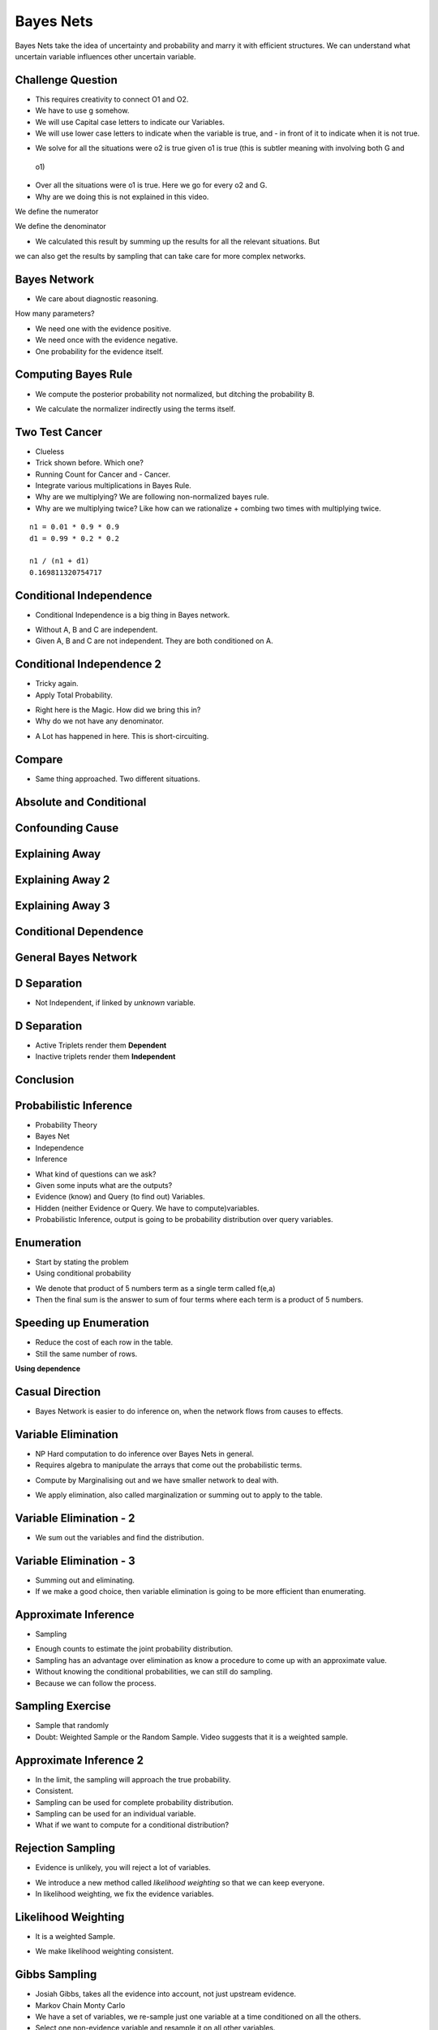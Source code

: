 Bayes Nets
==========

Bayes Nets take the idea of uncertainty and probability  and marry it with efficient structures. We can understand
what uncertain variable influences other uncertain variable.


Challenge Question
------------------

.. image:: https://dl.dropbox.com/s/pvo18qlb1gekh1b/Screenshot%202017-02-24%2001.31.30.png
   :align: center
   :height: 300
   :width: 450

* This requires creativity to connect O1 and O2.
* We have to use g somehow.
* We will use Capital case letters to indicate our Variables.
* We will use lower case letters to indicate when the variable is true, and - in front of it to indicate when it is
  not true.

.. image:: https://dl.dropbox.com/s/zs0lzjj1yjppw7u/Screenshot%202017-02-24%2001.37.42.png
   :align: center
   :height: 300
   :width: 450

* We solve for all the situations were o2 is true given o1 is true (this is subtler meaning with involving both G and
 o1)
* Over all the situations were o1 is true. Here we go for every o2 and G.
* Why are we doing this is not explained in this video.


We define the numerator

.. image:: https://dl.dropbox.com/s/cz3atf9kxehtpyo/Screenshot%202017-02-24%2001.42.50.png
   :align: center
   :height: 300
   :width: 450

We define the denominator

.. image:: https://dl.dropbox.com/s/smv3gpgs25fumh3/Screenshot%202017-02-24%2001.44.10.png
   :align: center
   :height: 300
   :width: 450

* We calculated this result by summing up the results for all the relevant situations. But
we can also get the results by sampling that can take care for more complex networks.


Bayes Network
-------------

* We care about diagnostic reasoning.

.. image::  https://dl.dropbox.com/s/uxu1x138ciwkph3/Screenshot%202017-02-24%2002.25.44.png
   :align: center
   :height: 300
   :width: 450

How many parameters?

* We need one with the evidence positive.
* We need once with the evidence negative.
* One probability for the evidence itself.


.. image:: https://dl.dropbox.com/s/zhexycql503lp27/Screenshot%202017-02-24%2002.27.40.png
   :align: center
   :height: 300
   :width: 450


Computing Bayes Rule
--------------------

* We compute the posterior probability not normalized, but ditching the probability B.

.. image::  https://dl.dropbox.com/s/a3y7xt379zumi17/Screenshot%202017-02-24%2002.31.42.png
   :align: center
   :height: 300
   :width: 450

* We calculate the normalizer indirectly using the terms itself.

.. image:: https://dl.dropbox.com/s/d1t91jrqma5l8op/Screenshot%202017-02-24%2002.33.07.png
   :align: center
   :height: 300
   :width: 450


Two Test Cancer
---------------

.. image:: https://dl.dropbox.com/s/tmirw03l9x2fppb/Screenshot%202017-02-24%2002.45.44.png
   :align: center
   :height: 300
   :width: 450

* Clueless
* Trick shown before. Which one?
* Running Count for Cancer and - Cancer.
* Integrate various multiplications in Bayes Rule.
* Why are we multiplying? We are following non-normalized bayes rule.
* Why are we multiplying twice? Like how can we rationalize + combing two times with multiplying twice.

::

   n1 = 0.01 * 0.9 * 0.9
   d1 = 0.99 * 0.2 * 0.2

   n1 / (n1 + d1)
   0.169811320754717


.. image:: https://dl.dropbox.com/s/i2e1s2e8v120scs/Screenshot%202017-02-24%2002.56.24.png
   :align: center
   :height: 300
   :width: 450

Conditional Independence
------------------------

.. image:: https://dl.dropbox.com/s/6rxgvmxfphe8298/Screenshot%202017-02-24%2002.59.44.png
   :align: center
   :height: 300
   :width: 450

* Conditional Independence is a big thing in Bayes network.

.. image:: https://dl.dropbox.com/s/16dy6pv5faer4tv/Screenshot%202017-02-24%2003.01.37.png
   :align: center
   :height: 300
   :width: 450

* Without A, B and C are independent.
* Given A, B and C are not independent. They are both conditioned on A.

Conditional Independence 2
--------------------------

* Tricky again.
* Apply Total Probability.

.. image:: https://dl.dropbox.com/s/332s5ikar2v0zwq/Screenshot%202017-02-24%2003.20.48.png
   :align: center
   :height: 300
   :width: 450

.. image:: https://dl.dropbox.com/s/7ygv4e7fuf4ak8s/Screenshot%202017-02-24%2003.24.27.png
   :align: center
   :height: 300
   :width: 450

* Right here is the Magic. How did we bring this in?
* Why do we not have any denominator.


.. image:: https://dl.dropbox.com/s/kns1stjd71zjbjw/Screenshot%202017-02-24%2004.09.18.png
   :align: center
   :height: 300
   :width: 450

* A Lot has happened in here. This is short-circuiting.

.. image:: https://dl.dropbox.com/s/55g9nnv0fyvcok6/Screenshot%202017-02-24%2004.16.23.png
   :align: center
   :height: 300
   :width: 450

.. image:: https://dl.dropbox.com/s/asqdlqjzsmxnx2d/Screenshot%202017-02-24%2004.17.38.png
   :align: center
   :height: 300
   :width: 450

Compare
-------

* Same thing approached. Two different situations.

.. image:: https://dl.dropbox.com/s/smv3gpgs25fumh3/Screenshot%202017-02-24%2001.44.10.png
   :align: center
   :height: 300
   :width: 450

.. image:: https://dl.dropbox.com/s/55g9nnv0fyvcok6/Screenshot%202017-02-24%2004.16.23.png
   :align: center
   :height: 300
   :width: 450

Absolute and Conditional
------------------------

.. image:: https://dl.dropbox.com/s/bbrqxphfi6nmomr/Screenshot%202017-02-24%2020.29.05.png
   :align: center
   :height: 300
   :width: 450



Confounding Cause
-----------------

.. image:: https://dl.dropbox.com/s/ejn4qwdu4isw3h1/Screenshot%202017-02-24%2008.50.54.png
   :align: center
   :height: 300
   :width: 450

Explaining Away
---------------

.. image:: https://dl.dropbox.com/s/g1jiqnre3ia32d3/Screenshot%202017-02-24%2008.52.17.png
   :align: center
   :height: 300
   :width: 450

.. image:: https://dl.dropbox.com/s/yeutvmix4hyq57f/Screenshot%202017-02-24%2008.53.30.png
   :align: center
   :height: 300
   :width: 450

Explaining Away 2
-----------------

.. image:: https://dl.dropbox.com/s/jxn9a02cutmwpcr/Screenshot%202017-02-24%2021.13.27.png
   :align: center
   :height: 300
   :width: 450

Explaining Away 3
-----------------

.. image:: https://dl.dropbox.com/s/a2k3gjkpfsh6f5g/Screenshot%202017-02-24%2021.19.44.png
   :align: center
   :height: 300
   :width: 450


Conditional Dependence
----------------------

.. image:: https://dl.dropbox.com/s/04ab2uph1r2vkzz/Screenshot%202017-02-24%2021.21.12.png
   :align: center
   :height: 300
   :width: 450


General Bayes Network
---------------------


.. image::  https://dl.dropbox.com/s/nbf2tor4yz0bbp5/Screenshot%202017-02-24%2021.22.38.png
   :align: center
   :height: 300
   :width: 450

.. image:: https://dl.dropbox.com/s/vt82z3mdkplpufi/Screenshot%202017-02-24%2021.24.20.png
   :align: center
   :height: 300
   :width: 450


D Separation
------------

.. image:: https://dl.dropbox.com/s/xb21x38u6qc1lmx/Screenshot%202017-02-24%2021.25.32.png
   :align: center
   :height: 300
   :width: 450

* Not Independent, if linked by *unknown* variable.

.. image:: https://dl.dropbox.com/s/uhzgjhwfc2vxoqi/Screenshot%202017-02-24%2021.26.33.png
   :align: center
   :height: 300
   :width: 450

D Separation
------------

.. image:: https://dl.dropbox.com/s/1d9cb70w42f99qq/Screenshot%202017-02-24%2021.28.08.png
   :align: center
   :height: 300
   :width: 450


* Active Triplets render them **Dependent**
* Inactive triplets render them **Independent**


Conclusion
----------

.. image:: https://dl.dropbox.com/s/imppwbjtti4pkua/Screenshot%202017-02-24%2021.29.41.png
   :align: center
   :height: 300
   :width: 450

Probabilistic Inference
-----------------------

* Probability Theory
* Bayes Net
* Independence
* Inference

.. image:: https://dl.dropbox.com/s/fmbg4knfrkdz5qs/Screenshot%202017-02-25%2005.52.20.png
   :align: center
   :height: 300
   :width: 450

* What kind of questions can we ask?
* Given some inputs what are the outputs?
* Evidence (know) and Query (to find out) Variables.
* Hidden (neither Evidence or Query. We have to compute)variables.
* Probabilistic Inference, output is going to be probability distribution over query variables.

.. image:: https://dl.dropbox.com/s/r09675e4drswgfd/Screenshot%202017-02-25%2005.55.57.png
   :align: center
   :height: 300
   :width: 450

Enumeration
-----------

* Start by stating the problem
* Using conditional probability

.. image:: https://dl.dropbox.com/s/xbhakaxuezhxnep/Screenshot%202017-02-25%2005.59.12.png
   :align: center
   :height: 300
   :width: 450

.. image:: https://dl.dropbox.com/s/6pyyuk13ymf4c01/Screenshot%202017-02-25%2006.01.44.png
   :align: center
   :height: 300
   :width: 450

.. image:: https://dl.dropbox.com/s/w9lajc4h2wqvnmz/Screenshot%202017-02-25%2006.02.35.png
   :align: center
   :height: 300
   :width: 450

* We denote that product of 5 numbers term as a single term called f(e,a)
* Then the final sum is the answer to sum of four terms where each term is a product of 5 numbers.

.. image:: https://dl.dropbox.com/s/6rqq7gv64ko5ywq/Screenshot%202017-02-25%2006.04.57.png
   :align: center
   :height: 300
   :width: 450

.. image:: https://dl.dropbox.com/s/h1do4kipzng82t3/Screenshot%202017-02-25%2006.05.27.png
   :align: center
   :height: 300
   :width: 450

Speeding up Enumeration
-----------------------

.. image:: https://dl.dropbox.com/s/h1kqmgznefudqzt/Screenshot%202017-02-25%2006.18.58.png
   :align: center
   :height: 300
   :width: 450

* Reduce the cost of each row in the table.
* Still the same number of rows.


**Using dependence**

.. image:: https://dl.dropbox.com/s/ztn5wq66p08c6pq/Screenshot%202017-02-25%2006.23.33.png
   :align: center
   :height: 300
   :width: 450


Casual Direction
----------------

* Bayes Network is easier to do inference on, when the network flows from causes to effects.


Variable Elimination
--------------------

* NP Hard computation to do inference over Bayes Nets in general.
* Requires algebra to manipulate the arrays that come out the probabilistic terms.

.. image:: https://dl.dropbox.com/s/q0ufdgn4h6ci0p4/Screenshot%202017-02-25%2006.35.05.png
   :align: center
   :height: 300
   :width: 450

* Compute by Marginalising out and we have smaller network to deal with.

.. image:: https://dl.dropbox.com/s/7zms1cwvz9l2ggc/Screenshot%202017-02-25%2006.38.29.png
   :align: center
   :height: 300
   :width: 450

* We apply elimination, also called marginalization or summing out to apply to the table.

.. image:: https://dl.dropbox.com/s/yij3e5xs0mib8gx/Screenshot%202017-02-25%2006.41.32.png
   :align: center
   :height: 300
   :width: 450

Variable Elimination - 2
------------------------

* We sum out the variables and find the distribution.

.. image:: https://dl.dropbox.com/s/7tnknw21tihfz0j/Screenshot%202017-02-25%2006.43.37.png
   :align: center
   :height: 300
   :width: 450

Variable Elimination - 3
------------------------

.. image:: https://dl.dropbox.com/s/z706dpnoslrfxl1/Screenshot%202017-02-25%2006.46.06.png
   :align: center
   :height: 300
   :width: 450

* Summing out and eliminating.
* If we make a good choice, then variable elimination is going to be more efficient than enumerating.


Approximate Inference
---------------------

* Sampling

.. image:: https://dl.dropbox.com/s/uvfz2og3pbsbp33/Screenshot%202017-02-25%2006.51.24.png
   :align: center
   :height: 300
   :width: 450

* Enough counts to estimate the joint probability distribution.
* Sampling has an advantage over elimination as know a procedure to come up with an approximate value.
* Without knowing the conditional probabilities, we can still do sampling.
* Because we can follow the process.

Sampling Exercise
-----------------

* Sample that randomly
* Doubt: Weighted Sample or the Random Sample. Video suggests that it is a weighted sample.

.. image:: https://dl.dropbox.com/s/c34wjhd6p3heqvs/Screenshot%202017-02-25%2007.02.35.png
   :align: center
   :height: 300
   :width: 450

Approximate Inference 2
-----------------------

* In the limit, the sampling will approach the true probability.
* Consistent.
* Sampling can be used for complete probability distribution.
* Sampling can be used for an individual variable.

* What if we want to compute for a conditional distribution?

.. image:: https://dl.dropbox.com/s/dlvkzx2r6dudecx/Screenshot%202017-02-25%2007.13.39.png
   :align: center
   :height: 300
   :width: 450

Rejection Sampling
------------------

* Evidence is unlikely, you will reject a lot of variables.

.. image:: https://dl.dropbox.com/s/i3qv2e1svcmecer/Screenshot%202017-02-25%2007.22.37.png
   :align: center
   :height: 300
   :width: 450

* We introduce a new method called *likelihood weighting* so that we can keep everyone.
* In likelihood weighting, we fix the evidence variables.

.. image::  https://dl.dropbox.com/s/4osmw87r1l3u4ft/Screenshot%202017-02-25%2007.23.40.png
   :align: center
   :height: 300
   :width: 450

Likelihood Weighting
--------------------

.. image:: https://dl.dropbox.com/s/xjhlsqbshnp4mik/Screenshot%202017-02-25%2007.26.11.png
   :align: center
   :height: 300
   :width: 450

* It is a weighted Sample.

.. image:: https://dl.dropbox.com/s/cc4jr3zd3dwtly5/Screenshot%202017-02-25%2007.28.37.png
   :align: center
   :height: 300
   :width: 450

* We make likelihood weighting consistent.

Gibbs Sampling
--------------

* Josiah Gibbs, takes all the evidence into account, not just upstream evidence.
* Markov Chain Monty Carlo
* We have a set of variables, we re-sample just one variable at a time conditioned on all the others.
* Select one non-evidence variable and resample it on all other variables.

.. image:: https://dl.dropbox.com/s/rnr442leqpjpuuu/Screenshot%202017-02-25%2007.34.54.png
   :align: center
   :height: 300
   :width: 450

* We end up walking around the variables.
* The samples are dependent.
* They are very similar.
* The technique is consistent.
